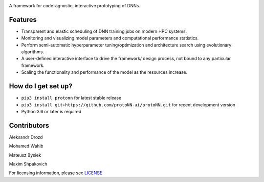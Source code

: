 .. role:: bash(code)
   :language: bash

.. role:: python(code)
   :language: python


.. image:: https://user-images.githubusercontent.com/1635907/34374872-bc004152-eb26-11e7-9e72-9f0234ff5658.png
   :alt: [protoNN logo]
   :align: left

A framework for code-agnostic, interactive prototyping of DNNs.

.. image:: https://api.travis-ci.org/protoNN-ai/protoNN.svg?branch=master
    :target: https://travis-ci.org/protoNN-ao/protoNN
    :alt: build status from Travis CI

.. image:: https://coveralls.io/repos/github/undertherain/protoNN/badge.svg?branch=master
    :target: https://coveralls.io/github/undertherain/protoNN?branch=master

.. image:: https://badge.fury.io/py/protonn.svg
    :target: https://badge.fury.io/py/protonn
    :alt: pypi version


Features
--------
* Transparent and elastic scheduling of DNN training jobs on modern HPC systems.
* Monitoring and visualizing model parameters and computational performance statistics.
* Perform semi-automatic hyperparameter tuning/optimization and architecture search using evolutionary algorithms.
* A user-defined interactive interface to drive the framework/ design process, not bound to any particular framework.
* Scaling the functionality and performance of the model as the resources increase. 


How do I get set up?
--------------------

* ``pip3 install protonn`` for latest stable release
* ``pip3 install git+https://github.com/protoNN-ai/protoNN.git`` for recent development version
* Python 3.6 or later is required


Contributors
------------

Aleksandr Drozd

Mohamed Wahib

Mateusz Bysiek

Maxim Shpakovich

For licensing information, please see `<LICENSE>`_
